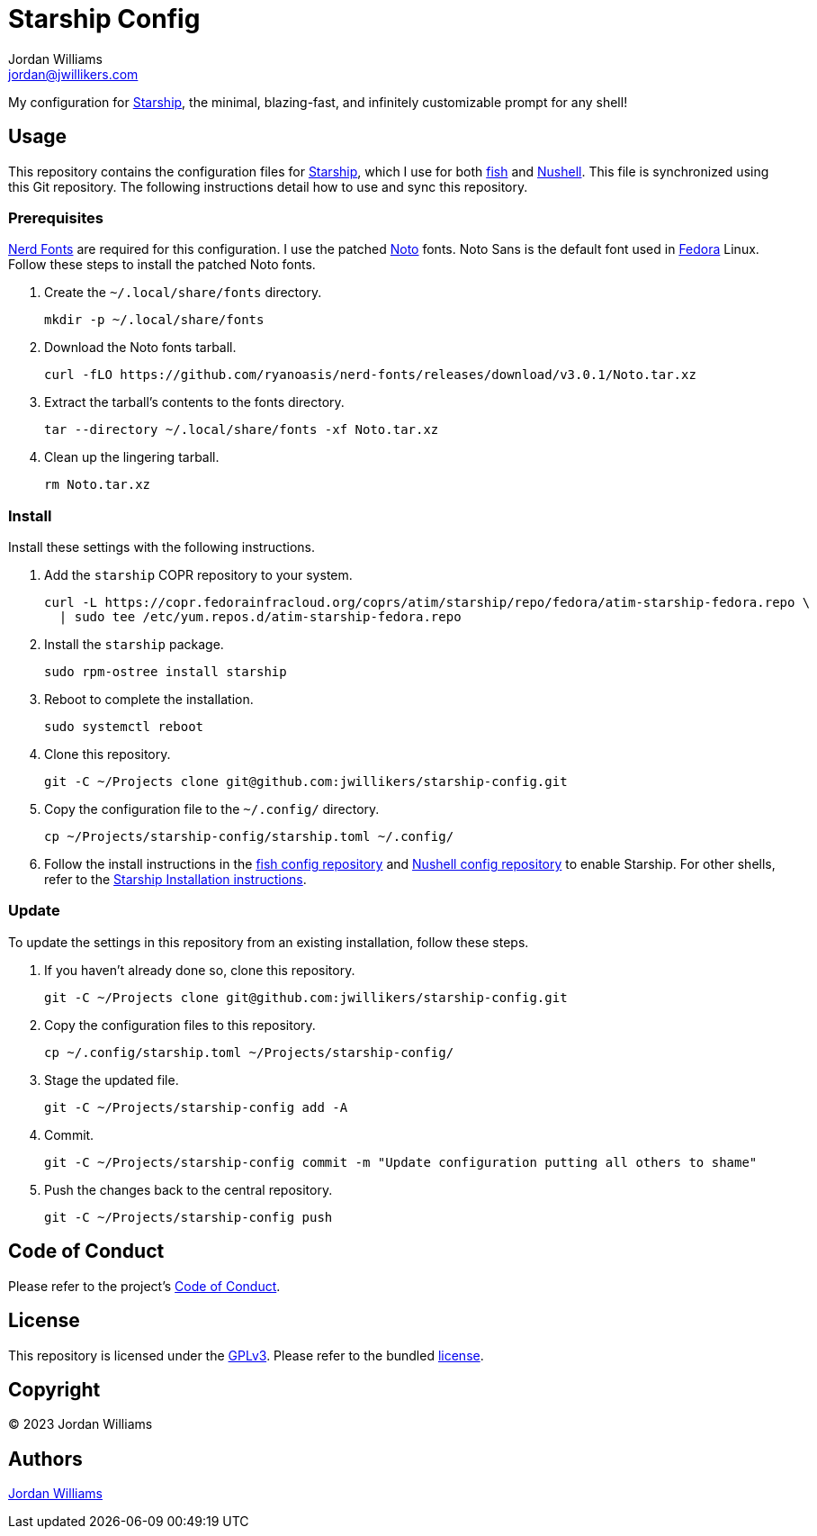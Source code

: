 = Starship Config
Jordan Williams <jordan@jwillikers.com>
:experimental:
:icons: font
ifdef::env-github[]
:tip-caption: :bulb:
:note-caption: :information_source:
:important-caption: :heavy_exclamation_mark:
:caution-caption: :fire:
:warning-caption: :warning:
endif::[]
:Fedora: https://fedoraproject.org/[Fedora]
:fish: https://fishshell.com/[fish]
:Nerd-Fonts: https://www.nerdfonts.com/[Nerd Fonts]
:Noto: https://notofonts.github.io/[Noto]
:Nushell: https://nushell.sh/[Nushell]
:Starship: https://starship.rs/[Starship]

My configuration for {Starship}, the minimal, blazing-fast, and infinitely customizable prompt for any shell!

== Usage

This repository contains the configuration files for {Starship}, which I use for both {fish} and {Nushell}.
This file is synchronized using this Git repository.
The following instructions detail how to use and sync this repository.

=== Prerequisites

{Nerd-Fonts} are required for this configuration.
I use the patched {Noto} fonts.
Noto Sans is the default font used in {Fedora} Linux.
Follow these steps to install the patched Noto fonts.

. Create the `~/.local/share/fonts` directory.
+
[,sh]
----
mkdir -p ~/.local/share/fonts
----

. Download the Noto fonts tarball.
+
[,sh]
----
curl -fLO https://github.com/ryanoasis/nerd-fonts/releases/download/v3.0.1/Noto.tar.xz
----

. Extract the tarball's contents to the fonts directory.
+
[,sh]
----
tar --directory ~/.local/share/fonts -xf Noto.tar.xz
----

. Clean up the lingering tarball.
+
[,sh]
----
rm Noto.tar.xz
---- 

=== Install

Install these settings with the following instructions.

. Add the `starship` COPR repository to your system.
+
[,sh]
----
curl -L https://copr.fedorainfracloud.org/coprs/atim/starship/repo/fedora/atim-starship-fedora.repo \
  | sudo tee /etc/yum.repos.d/atim-starship-fedora.repo
----

. Install the `starship` package.
+
[,sh]
----
sudo rpm-ostree install starship
----

. Reboot to complete the installation.
+
[,sh]
----
sudo systemctl reboot
----

. Clone this repository.
+
[,sh]
----
git -C ~/Projects clone git@github.com:jwillikers/starship-config.git
----

. Copy the configuration file to the `~/.config/` directory.
+
[,sh]
----
cp ~/Projects/starship-config/starship.toml ~/.config/
----

. Follow the install instructions in the https://github.com/jwillikers/fish-config[fish config repository] and https://github.com/jwillikers/nushell-config[Nushell config repository] to enable Starship.
For other shells, refer to the https://starship.rs/guide/#%F0%9F%9A%80-installation[Starship Installation instructions].

=== Update

To update the settings in this repository from an existing installation, follow these steps.

. If you haven't already done so, clone this repository.
+
[,sh]
----
git -C ~/Projects clone git@github.com:jwillikers/starship-config.git
----

. Copy the configuration files to this repository.
+
[,sh]
----
cp ~/.config/starship.toml ~/Projects/starship-config/
----

. Stage the updated file.
+
[,sh]
----
git -C ~/Projects/starship-config add -A
----

. Commit.
+
[,sh]
----
git -C ~/Projects/starship-config commit -m "Update configuration putting all others to shame"
----

. Push the changes back to the central repository.
+
[,sh]
----
git -C ~/Projects/starship-config push
----

== Code of Conduct

Please refer to the project's link:CODE_OF_CONDUCT.adoc[Code of Conduct].

== License

This repository is licensed under the https://www.gnu.org/licenses/gpl-3.0.html[GPLv3].
Please refer to the bundled link:LICENSE.adoc[license].

== Copyright

© 2023 Jordan Williams

== Authors

mailto:{email}[{author}]
